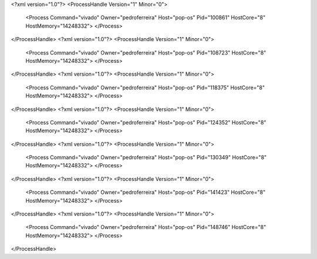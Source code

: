 <?xml version="1.0"?>
<ProcessHandle Version="1" Minor="0">
    <Process Command="vivado" Owner="pedroferreira" Host="pop-os" Pid="100861" HostCore="8" HostMemory="14248332">
    </Process>
</ProcessHandle>
<?xml version="1.0"?>
<ProcessHandle Version="1" Minor="0">
    <Process Command="vivado" Owner="pedroferreira" Host="pop-os" Pid="108723" HostCore="8" HostMemory="14248332">
    </Process>
</ProcessHandle>
<?xml version="1.0"?>
<ProcessHandle Version="1" Minor="0">
    <Process Command="vivado" Owner="pedroferreira" Host="pop-os" Pid="118375" HostCore="8" HostMemory="14248332">
    </Process>
</ProcessHandle>
<?xml version="1.0"?>
<ProcessHandle Version="1" Minor="0">
    <Process Command="vivado" Owner="pedroferreira" Host="pop-os" Pid="124352" HostCore="8" HostMemory="14248332">
    </Process>
</ProcessHandle>
<?xml version="1.0"?>
<ProcessHandle Version="1" Minor="0">
    <Process Command="vivado" Owner="pedroferreira" Host="pop-os" Pid="130349" HostCore="8" HostMemory="14248332">
    </Process>
</ProcessHandle>
<?xml version="1.0"?>
<ProcessHandle Version="1" Minor="0">
    <Process Command="vivado" Owner="pedroferreira" Host="pop-os" Pid="141423" HostCore="8" HostMemory="14248332">
    </Process>
</ProcessHandle>
<?xml version="1.0"?>
<ProcessHandle Version="1" Minor="0">
    <Process Command="vivado" Owner="pedroferreira" Host="pop-os" Pid="148746" HostCore="8" HostMemory="14248332">
    </Process>
</ProcessHandle>
